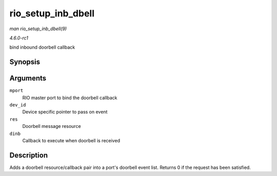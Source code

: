 
.. _API-rio-setup-inb-dbell:

===================
rio_setup_inb_dbell
===================

*man rio_setup_inb_dbell(9)*

*4.6.0-rc1*

bind inbound doorbell callback


Synopsis
========

.. c:function:: int rio_setup_inb_dbell( struct rio_mport * mport, void * dev_id, struct resource * res, void (*dinb) struct rio_mport * mport, void *dev_id, u16 src, u16 dst, u16 info )

Arguments
=========

``mport``
    RIO master port to bind the doorbell callback

``dev_id``
    Device specific pointer to pass on event

``res``
    Doorbell message resource

``dinb``
    Callback to execute when doorbell is received


Description
===========

Adds a doorbell resource/callback pair into a port's doorbell event list. Returns 0 if the request has been satisfied.
